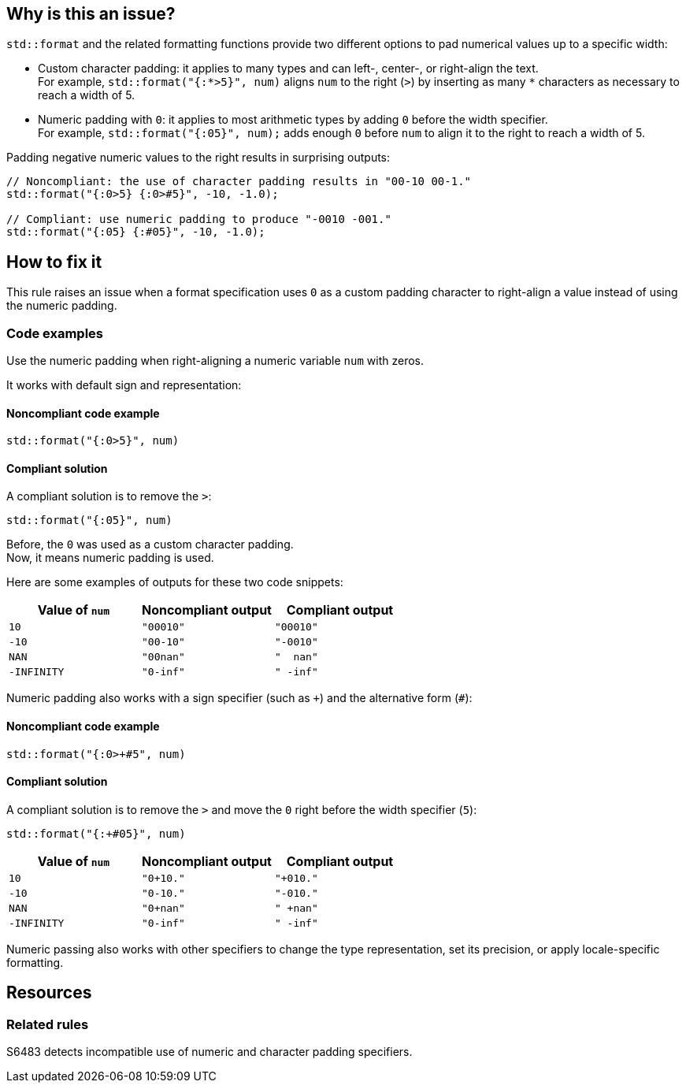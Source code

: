 == Why is this an issue?

`std::format` and the related formatting functions provide two different options to pad numerical values up to a specific width:

* Custom character padding: it applies to many types and can left-, center-, or right-align the text. +
  For example, `std::format("{:*>5}", num)` aligns `num` to the right (`>`) by inserting as many `*` characters as necessary to reach a width of 5.

* Numeric padding with `0`: it applies to most arithmetic types by adding `0` before the width specifier. +
  For example, `std::format("{:05}", num);` adds enough `0` before `num` to align it to the right to reach a width of 5.

Padding negative numeric values to the right results in surprising outputs:

[source,cpp]
----
// Noncompliant: the use of character padding results in "00-10 00-1."
std::format("{:0>5} {:0>#5}", -10, -1.0);

// Compliant: use numeric padding to produce "-0010 -001."
std::format("{:05} {:#05}", -10, -1.0);
----

== How to fix it

This rule raises an issue when a format specification uses `0` as a custom padding character to right-align a value instead of using the numeric padding.

=== Code examples

Use the numeric padding when right-aligning a numeric variable `num` with zeros.

It works with default sign and representation:

==== Noncompliant code example

[source,cpp,diff-id=1,diff-type=noncompliant]
----
std::format("{:0>5}", num)
----

==== Compliant solution

A compliant solution is to remove the `>`:

[source,cpp,diff-id=1,diff-type=compliant]
----
std::format("{:05}", num)
----

Before, the `0` was used as a custom character padding. +
Now, it means numeric padding is used.

Here are some examples of outputs for these two code snippets:

// Note: Asciidoc collapses multiple regular whitespaces in literals.
// To avoid this issue in the tables below, we use EN SPACE Unicode: U+2002.

[cols="1,1,1"]
|===
| Value of `num` | Noncompliant output | Compliant output

| `10`
| `"00010"`
| `"00010"`

| `-10`
| `"00-10"`
| `"-0010"`

| `NAN`
| `"00nan"`
| `"  nan"`

| `-INFINITY`
| `"0-inf"`
| `" -inf"`

|===

Numeric padding also works with a sign specifier (such as `{plus}`) and the alternative form (`#`):

==== Noncompliant code example

[source,cpp,diff-id=2,diff-type=noncompliant]
----
std::format("{:0>+#5", num)
----

==== Compliant solution

A compliant solution is to remove the `>` and move the `0` right before the width specifier (`5`):

[source,cpp,diff-id=2,diff-type=compliant]
----
std::format("{:+#05}", num)
----
[cols="1,1,1"]
|===
| Value of `num` | Noncompliant output | Compliant output

| `10`
| `"0+10."`
| `"+010."`

| `-10`
| `"0-10."`
| `"-010."`

| `NAN`
| `"0+nan"`
| `" +nan"`

| `-INFINITY`
| `"0-inf"`
| `" -inf"`

|===

Numeric passing also works with other specifiers to change the type representation, set its precision, or apply locale-specific formatting.

== Resources

=== Related rules

S6483 detects incompatible use of numeric and character padding specifiers.
